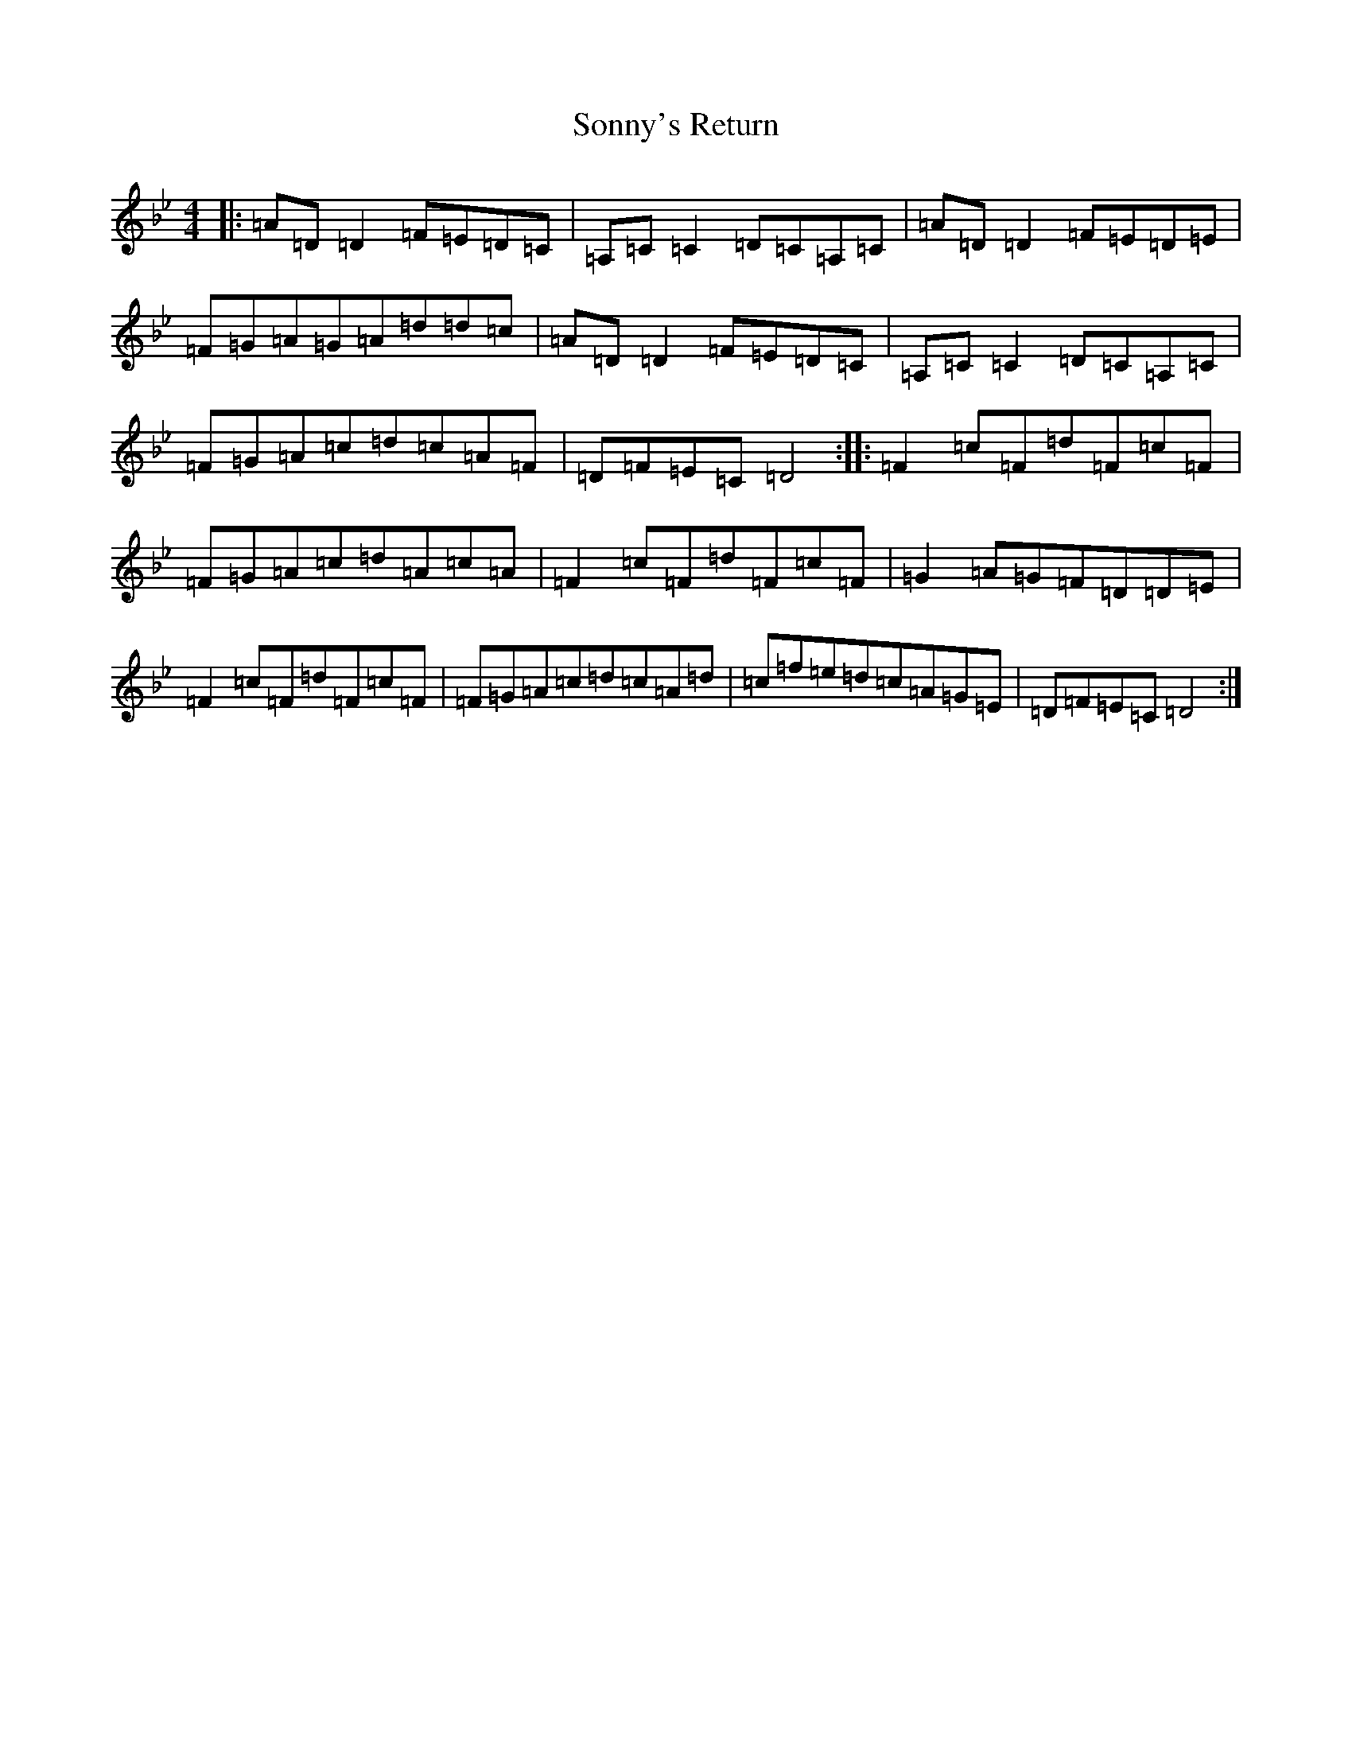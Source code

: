 X: 19872
T: Sonny's Return
S: https://thesession.org/tunes/2083#setting15478
Z: A Dorian
R: reel
M: 4/4
L: 1/8
K: C Dorian
|:=A=D=D2=F=E=D=C|=A,=C=C2=D=C=A,=C|=A=D=D2=F=E=D=E|=F=G=A=G=A=d=d=c|=A=D=D2=F=E=D=C|=A,=C=C2=D=C=A,=C|=F=G=A=c=d=c=A=F|=D=F=E=C=D4:||:=F2=c=F=d=F=c=F|=F=G=A=c=d=A=c=A|=F2=c=F=d=F=c=F|=G2=A=G=F=D=D=E|=F2=c=F=d=F=c=F|=F=G=A=c=d=c=A=d|=c=f=e=d=c=A=G=E|=D=F=E=C=D4:|